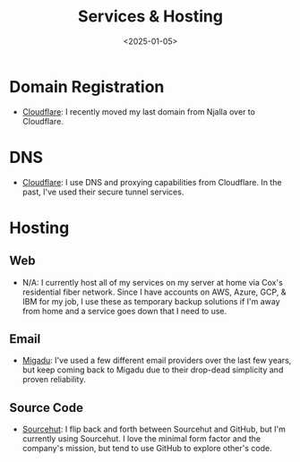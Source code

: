 #+title: Services & Hosting
#+date: <2025-01-05>

* Domain Registration

- [[https://www.cloudflare.com/][Cloudflare]]: I recently moved my last domain from Njalla over to Cloudflare.

* DNS

- [[https://www.cloudflare.com/][Cloudflare]]: I use DNS and proxying capabilities from Cloudflare. In the past,
  I've used their secure tunnel services.

* Hosting

** Web

- N/A: I currently host all of my services on my server at home via Cox's
  residential fiber network. Since I have accounts on AWS, Azure, GCP, & IBM for
  my job, I use these as temporary backup solutions if I'm away from home and a
  service goes down that I need to use.

** Email

- [[https://migadu.com/][Migadu]]: I've used a few different email providers over the last few years, but
  keep coming back to Migadu due to their drop-dead simplicity and proven
  reliability.

** Source Code

- [[https://sourcehut.org/][Sourcehut]]: I flip back and forth between Sourcehut and GitHub, but I'm
  currently using Sourcehut. I love the minimal form factor and the company's
  mission, but tend to use GitHub to explore other's code.
